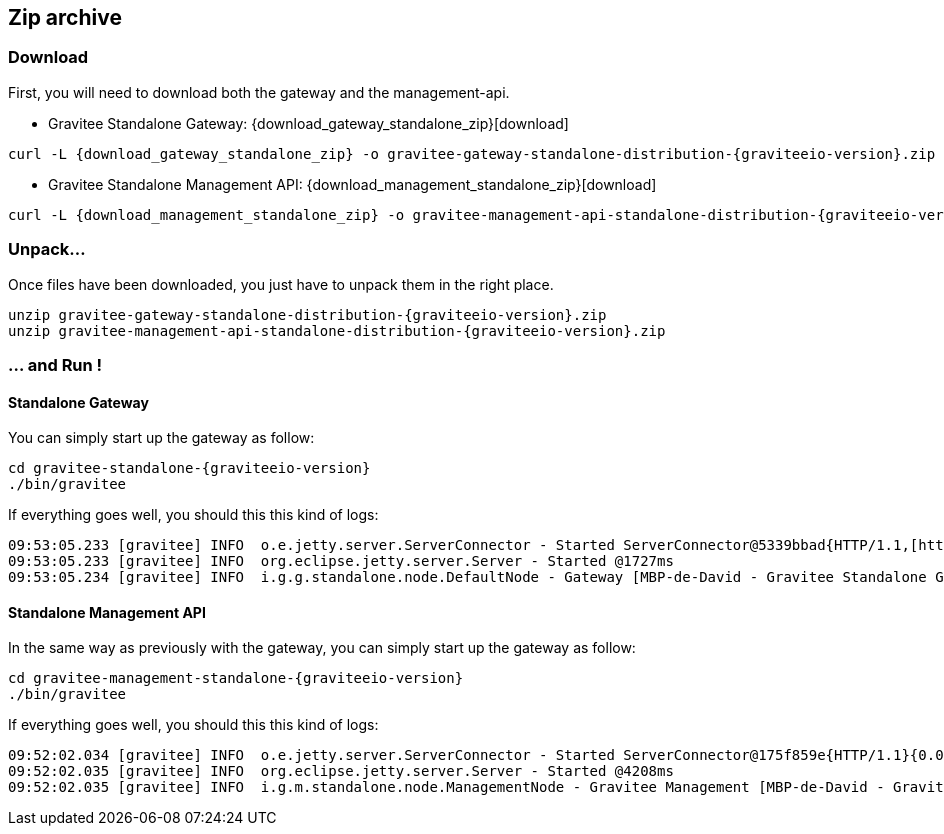 [[gravitee-installation-guide-zip]]

== Zip archive

=== Download
First, you will need to download both the gateway and the management-api.

* Gravitee Standalone Gateway:
[subs="attributes"]
{download_gateway_standalone_zip}[download]

[source,bash]
[subs="attributes"]
curl -L {download_gateway_standalone_zip} -o gravitee-gateway-standalone-distribution-{graviteeio-version}.zip

* Gravitee Standalone Management API:
[subs="attributes"]
{download_management_standalone_zip}[download]

[source,bash]
[subs="attributes"]
curl -L {download_management_standalone_zip} -o gravitee-management-api-standalone-distribution-{graviteeio-version}.zip

=== Unpack...
Once files have been downloaded, you just have to unpack them in the right place.

[source,bash]
[subs="attributes"]
unzip gravitee-gateway-standalone-distribution-{graviteeio-version}.zip
unzip gravitee-management-api-standalone-distribution-{graviteeio-version}.zip

=== ... and Run !

==== Standalone Gateway
You can simply start up the gateway as follow:

[source,bash]
[subs="attributes"]
cd gravitee-standalone-{graviteeio-version}
./bin/gravitee

If everything goes well, you should this this kind of logs:

[source,bash]
09:53:05.233 [gravitee] INFO  o.e.jetty.server.ServerConnector - Started ServerConnector@5339bbad{HTTP/1.1,[http/1.1]}{0.0.0.0:8082}
09:53:05.233 [gravitee] INFO  org.eclipse.jetty.server.Server - Started @1727ms
09:53:05.234 [gravitee] INFO  i.g.g.standalone.node.DefaultNode - Gateway [MBP-de-David - Gravitee Standalone Gateway 1.0.0-SNAPSHOT revision#${buildNumber}] started in 71 ms.

==== Standalone Management API
In the same way as previously with the gateway, you can simply start up the gateway as follow:

[source,bash]
[subs="attributes"]
cd gravitee-management-standalone-{graviteeio-version}
./bin/gravitee

If everything goes well, you should this this kind of logs:

[source,bash]
09:52:02.034 [gravitee] INFO  o.e.jetty.server.ServerConnector - Started ServerConnector@175f859e{HTTP/1.1}{0.0.0.0:8083}
09:52:02.035 [gravitee] INFO  org.eclipse.jetty.server.Server - Started @4208ms
09:52:02.035 [gravitee] INFO  i.g.m.standalone.node.ManagementNode - Gravitee Management [MBP-de-David - Gravitee Standalone Management 1.0.0-SNAPSHOT revision#${buildNumber}] started in 2313 ms.
